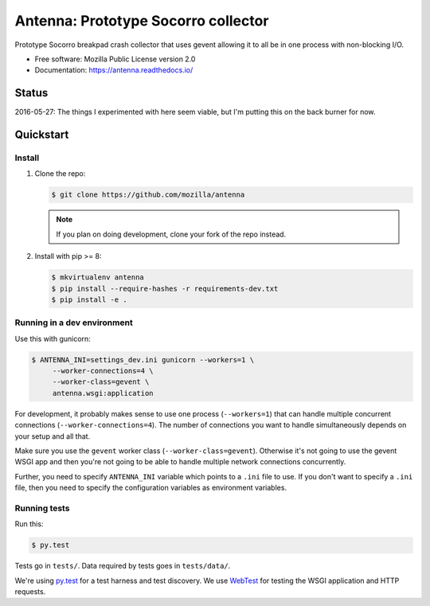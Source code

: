 ====================================
Antenna: Prototype Socorro collector
====================================

Prototype Socorro breakpad crash collector that uses gevent allowing it
to all be in one process with non-blocking I/O.

* Free software: Mozilla Public License version 2.0
* Documentation: https://antenna.readthedocs.io/

Status
======

2016-05-27: The things I experimented with here seem viable, but I'm putting
this on the back burner for now.


Quickstart
==========

Install
-------

1. Clone the repo:

   .. code-block:: shell

      $ git clone https://github.com/mozilla/antenna

   .. Note::

      If you plan on doing development, clone your fork of the repo
      instead.

2. Install with pip >= 8:

   .. code-block:: shell

      $ mkvirtualenv antenna
      $ pip install --require-hashes -r requirements-dev.txt
      $ pip install -e .


Running in a dev environment
----------------------------

Use this with gunicorn:

.. code-block:: shell

   $ ANTENNA_INI=settings_dev.ini gunicorn --workers=1 \
        --worker-connections=4 \
        --worker-class=gevent \
        antenna.wsgi:application


For development, it probably makes sense to use one process (``--workers=1``)
that can handle multiple concurrent connections (``--worker-connections=4``).
The number of connections you want to handle simultaneously depends on your
setup and all that.

Make sure you use the ``gevent`` worker class (``--worker-class=gevent``).
Otherwise it's not going to use the gevent WSGI app and then you're not going to
be able to handle multiple network connections concurrently.

Further, you need to specify ``ANTENNA_INI`` variable which points to a ``.ini``
file to use. If you don't want to specify a ``.ini`` file, then you need to
specify the configuration variables as environment variables.


Running tests
-------------

Run this:

.. code-block:: shell

   $ py.test


Tests go in ``tests/``. Data required by tests goes in ``tests/data/``.

We're using py.test_ for a test harness and test discovery. We use WebTest_ for
testing the WSGI application and HTTP requests.

.. _WebTest: http://webtest.pythonpaste.org/en/latest/index.html
.. _py.test: http://pytest.org/

